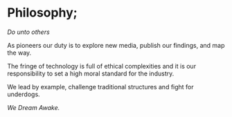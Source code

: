 * Philosophy;

/Do unto others/

As pioneers our duty is to explore new media, publish our findings, and map the way.

The fringe of technology is full of ethical complexities and it is our responsibility to set a high moral standard for the industry.

We lead by example, challenge traditional structures and fight for underdogs.

/We Dream Awake./


